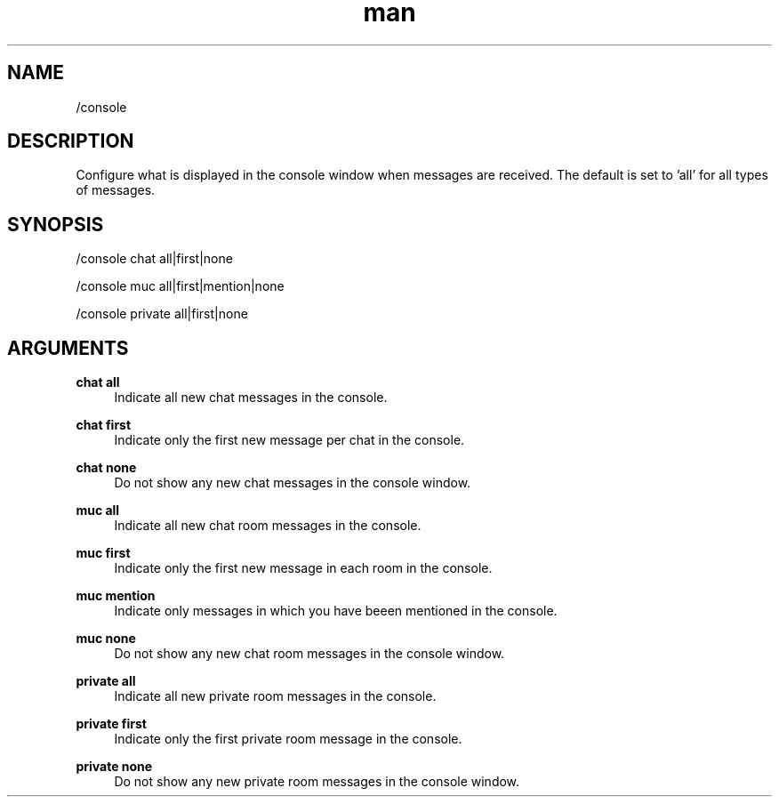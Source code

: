 .TH man 1 "2022-03-30" "0.12.0" "Profanity XMPP client"

.SH NAME
/console

.SH DESCRIPTION
Configure what is displayed in the console window when messages are received. The default is set to 'all' for all types of messages.

.SH SYNOPSIS
/console chat all|first|none

.LP
/console muc all|first|mention|none

.LP
/console private all|first|none

.LP

.SH ARGUMENTS
.PP
\fBchat all\fR
.RS 4
Indicate all new chat messages in the console.
.RE
.PP
\fBchat first\fR
.RS 4
Indicate only the first new message per chat in the console.
.RE
.PP
\fBchat none\fR
.RS 4
Do not show any new chat messages in the console window.
.RE
.PP
\fBmuc all\fR
.RS 4
Indicate all new chat room messages in the console.
.RE
.PP
\fBmuc first\fR
.RS 4
Indicate only the first new message in each room in the console.
.RE
.PP
\fBmuc mention\fR
.RS 4
Indicate only messages in which you have beeen mentioned in the console.
.RE
.PP
\fBmuc none\fR
.RS 4
Do not show any new chat room messages in the console window.
.RE
.PP
\fBprivate all\fR
.RS 4
Indicate all new private room messages in the console.
.RE
.PP
\fBprivate first\fR
.RS 4
Indicate only the first private room message in the console.
.RE
.PP
\fBprivate none\fR
.RS 4
Do not show any new private room messages in the console window.
.RE
